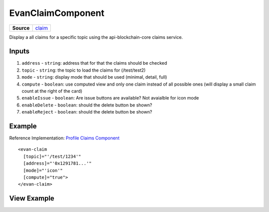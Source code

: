 ==================
EvanClaimComponent
==================

.. list-table:: 
   :widths: auto
   :stub-columns: 1

   * - Source
     - `claim <https://github.com/evannetwork/ui-angular-core/blob/develop/src/components/claim>`__

Display a all claims for a specific topic using the api-blockchain-core claims service.

------
Inputs
------
#. ``address`` - ``string``: address that for that the claims should be checked
#. ``topic`` - ``string``: the topic to load the claims for (/test/test2)
#. ``mode`` - ``string``: display mode that should be used (minimal, detail, full)
#. ``compute`` - ``boolean``: use computed view and only one claim instead of all possible ones (will display a small claim count at the right of the card)
#. ``enableIssue`` - ``boolean``: Are issue buttons are available? Not avaialble for icon mode
#. ``enableDelete`` - ``boolean``: should the delete button be shown?
#. ``enableReject`` - ``boolean``: should the delete button be shown?

-------
Example
-------
Reference Implementation: `Profile Claims Component <https://github.com/evannetwork/ui-angular-core/tree/develop/src/components/profile-claims>`_

::

  <evan-claim
    [topic]="'/test/1234'"
    [address]="'0x1291781...'"
    [mode]="'icon'"
    [compute]="true">
  </evan-claim>

------------
View Example
------------

.. image:: ../../images/angular-core/components/claims/icon.png
   :width: 600

.. image:: ../../images/angular-core/components/claims/normal.png
   :width: 600

.. image:: ../../images/angular-core/components/claims/detail.png
   :width: 600

